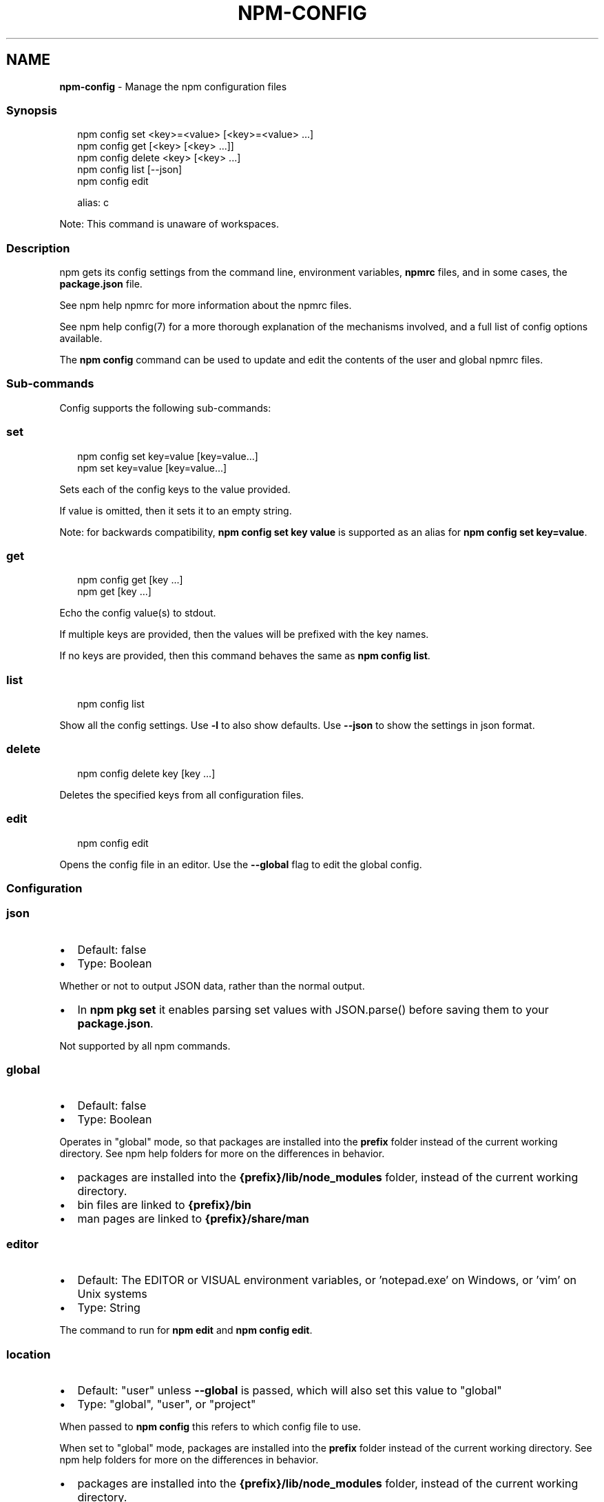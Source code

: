 .TH "NPM\-CONFIG" "1" "June 2022" "" ""
.SH "NAME"
\fBnpm-config\fR \- Manage the npm configuration files
.SS Synopsis
.P
.RS 2
.nf
npm config set <key>=<value> [<key>=<value> \.\.\.]
npm config get [<key> [<key> \.\.\.]]
npm config delete <key> [<key> \.\.\.]
npm config list [\-\-json]
npm config edit

alias: c
.fi
.RE
.P
Note: This command is unaware of workspaces\.
.SS Description
.P
npm gets its config settings from the command line, environment
variables, \fBnpmrc\fP files, and in some cases, the \fBpackage\.json\fP file\.
.P
See npm help npmrc for more information about the npmrc
files\.
.P
See npm help config(7) for a more thorough explanation of the
mechanisms involved, and a full list of config options available\.
.P
The \fBnpm config\fP command can be used to update and edit the contents
of the user and global npmrc files\.
.SS Sub\-commands
.P
Config supports the following sub\-commands:
.SS set
.P
.RS 2
.nf
npm config set key=value [key=value\.\.\.]
npm set key=value [key=value\.\.\.]
.fi
.RE
.P
Sets each of the config keys to the value provided\.
.P
If value is omitted, then it sets it to an empty string\.
.P
Note: for backwards compatibility, \fBnpm config set key value\fP is supported
as an alias for \fBnpm config set key=value\fP\|\.
.SS get
.P
.RS 2
.nf
npm config get [key \.\.\.]
npm get [key \.\.\.]
.fi
.RE
.P
Echo the config value(s) to stdout\.
.P
If multiple keys are provided, then the values will be prefixed with the
key names\.
.P
If no keys are provided, then this command behaves the same as \fBnpm config
list\fP\|\.
.SS list
.P
.RS 2
.nf
npm config list
.fi
.RE
.P
Show all the config settings\. Use \fB\-l\fP to also show defaults\. Use \fB\-\-json\fP
to show the settings in json format\.
.SS delete
.P
.RS 2
.nf
npm config delete key [key \.\.\.]
.fi
.RE
.P
Deletes the specified keys from all configuration files\.
.SS edit
.P
.RS 2
.nf
npm config edit
.fi
.RE
.P
Opens the config file in an editor\.  Use the \fB\-\-global\fP flag to edit the
global config\.
.SS Configuration
.SS \fBjson\fP
.RS 0
.IP \(bu 2
Default: false
.IP \(bu 2
Type: Boolean

.RE
.P
Whether or not to output JSON data, rather than the normal output\.
.RS 0
.IP \(bu 2
In \fBnpm pkg set\fP it enables parsing set values with JSON\.parse() before
saving them to your \fBpackage\.json\fP\|\.

.RE
.P
Not supported by all npm commands\.
.SS \fBglobal\fP
.RS 0
.IP \(bu 2
Default: false
.IP \(bu 2
Type: Boolean

.RE
.P
Operates in "global" mode, so that packages are installed into the \fBprefix\fP
folder instead of the current working directory\. See
npm help folders for more on the differences in behavior\.
.RS 0
.IP \(bu 2
packages are installed into the \fB{prefix}/lib/node_modules\fP folder, instead
of the current working directory\.
.IP \(bu 2
bin files are linked to \fB{prefix}/bin\fP
.IP \(bu 2
man pages are linked to \fB{prefix}/share/man\fP

.RE
.SS \fBeditor\fP
.RS 0
.IP \(bu 2
Default: The EDITOR or VISUAL environment variables, or 'notepad\.exe' on
Windows, or 'vim' on Unix systems
.IP \(bu 2
Type: String

.RE
.P
The command to run for \fBnpm edit\fP and \fBnpm config edit\fP\|\.
.SS \fBlocation\fP
.RS 0
.IP \(bu 2
Default: "user" unless \fB\-\-global\fP is passed, which will also set this value
to "global"
.IP \(bu 2
Type: "global", "user", or "project"

.RE
.P
When passed to \fBnpm config\fP this refers to which config file to use\.
.P
When set to "global" mode, packages are installed into the \fBprefix\fP folder
instead of the current working directory\. See
npm help folders for more on the differences in behavior\.
.RS 0
.IP \(bu 2
packages are installed into the \fB{prefix}/lib/node_modules\fP folder, instead
of the current working directory\.
.IP \(bu 2
bin files are linked to \fB{prefix}/bin\fP
.IP \(bu 2
man pages are linked to \fB{prefix}/share/man\fP

.RE
.SS \fBlong\fP
.RS 0
.IP \(bu 2
Default: false
.IP \(bu 2
Type: Boolean

.RE
.P
Show extended information in \fBls\fP, \fBsearch\fP, and \fBhelp\-search\fP\|\.
.SS See Also
.RS 0
.IP \(bu 2
npm help folders
.IP \(bu 2
npm help config
.IP \(bu 2
npm help package\.json
.IP \(bu 2
npm help npmrc
.IP \(bu 2
npm help npm

.RE
